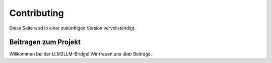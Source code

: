 Contributing
============

Diese Seite wird in einer zukünftigen Version vervollständigt.

Beitragen zum Projekt
---------------------

Willkommen bei der LLM2LLM-Bridge! Wir freuen uns über Beiträge.